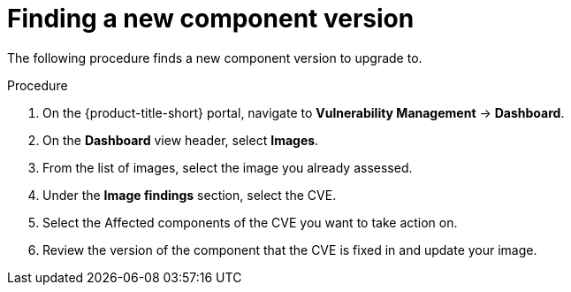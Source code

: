 // Module included in the following assemblies:
//
// * operating/manage-vulnerabilities.adoc
:_module-type: PROCEDURE
[id="vulnerability-management-upgrade-component{context}"]
= Finding a new component version

[role="_abstract"]
The following procedure finds a new component version to upgrade to.

.Procedure
. On the {product-title-short} portal, navigate to *Vulnerability Management* -> *Dashboard*.
. On the *Dashboard* view header, select *Images*.
. From the list of images, select the image you already assessed.
. Under the *Image findings* section, select the CVE.
. Select the Affected components of the CVE you want to take action on.
. Review the version of the component that the CVE is fixed in and update your image.
